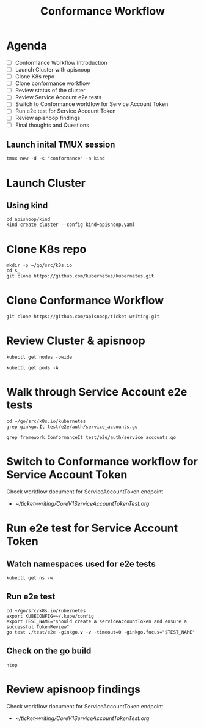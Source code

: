 #+title: Conformance Workflow
#+startup: overview

* Agenda

- [ ] Conformance Workflow Introduction
- [ ] Launch Cluster with apisnoop
- [ ] Clone K8s repo
- [ ] Clone conformance workflow
- [ ] Review status of the cluster
- [ ] Review Service Account e2e tests
- [ ] Switch to Conformance workflow for Service Account Token
- [ ] Run e2e test for Service Account Token
- [ ] Review apisnoop findings
- [ ] Final thoughts and Questions

** Launch inital TMUX session

#+begin_example
tmux new -d -s "conformance" -n kind
#+end_example

* Launch Cluster
** Using kind

#+begin_src tmux :session "conformance:kind" :results silent
cd apisnoop/kind
kind create cluster --config kind+apisnoop.yaml
#+end_src

* Clone K8s repo

#+begin_src tmux :session "conformance:k8s" :results silent
mkdir -p ~/go/src/k8s.io
cd $_
git clone https://github.com/kubernetes/kubernetes.git
#+end_src

* Clone Conformance Workflow

#+begin_src tmux :session "conformance:workflow" :results silent
git clone https://github.com/apisnoop/ticket-writing.git
#+end_src

* Review Cluster & apisnoop

#+begin_src tmux :session "conformance:cluster" :results silent
kubectl get nodes -owide
#+end_src

#+begin_src tmux :session "conformance:cluster" :results silent
kubectl get pods -A
#+end_src

* Walk through Service Account e2e tests

#+begin_src tmux :session "conformance:e2e-test" :results silent
cd ~/go/src/k8s.io/kubernetes
grep ginkgo.It test/e2e/auth/service_accounts.go
#+end_src

#+begin_src tmux :session "conformance:e2e-test" :results silent
grep framework.ConformanceIt test/e2e/auth/service_accounts.go
#+end_src

* Switch to Conformance workflow for Service Account Token

Check workflow document for ServiceAccountToken endpoint
  - [[~/ticket-writing/CoreV1ServiceAccountTokenTest.org]]

* Run e2e test for Service Account Token
** Watch namespaces used for e2e tests

#+begin_src tmux :session "conformance:cluster" :results silent
kubectl get ns -w
#+end_src

** Run e2e test

#+begin_src tmux :session "conformance:e2e-test" :results silent
cd ~/go/src/k8s.io/kubernetes
export KUBECONFIG=~/.kube/config
export TEST_NAME="should create a serviceAccountToken and ensure a successful TokenReview"
go test ./test/e2e -ginkgo.v -v -timeout=0 -ginkgo.focus="$TEST_NAME"
#+end_src

** Check on the go build

#+begin_src tmux :session "conformance:status" :results silent
htop
#+end_src

* Review apisnoop findings

Check workflow document for ServiceAccountToken endpoint
  - [[~/ticket-writing/CoreV1ServiceAccountTokenTest.org]]
